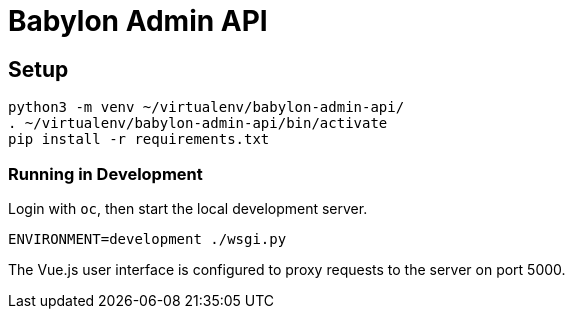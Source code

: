 = Babylon Admin API

== Setup

-----------------------------------------------
python3 -m venv ~/virtualenv/babylon-admin-api/
. ~/virtualenv/babylon-admin-api/bin/activate
pip install -r requirements.txt
-----------------------------------------------

=== Running in Development

Login with `oc`, then start the local development server.

---------------------------------
ENVIRONMENT=development ./wsgi.py
---------------------------------

The Vue.js user interface is configured to proxy requests to the server on port 5000.
